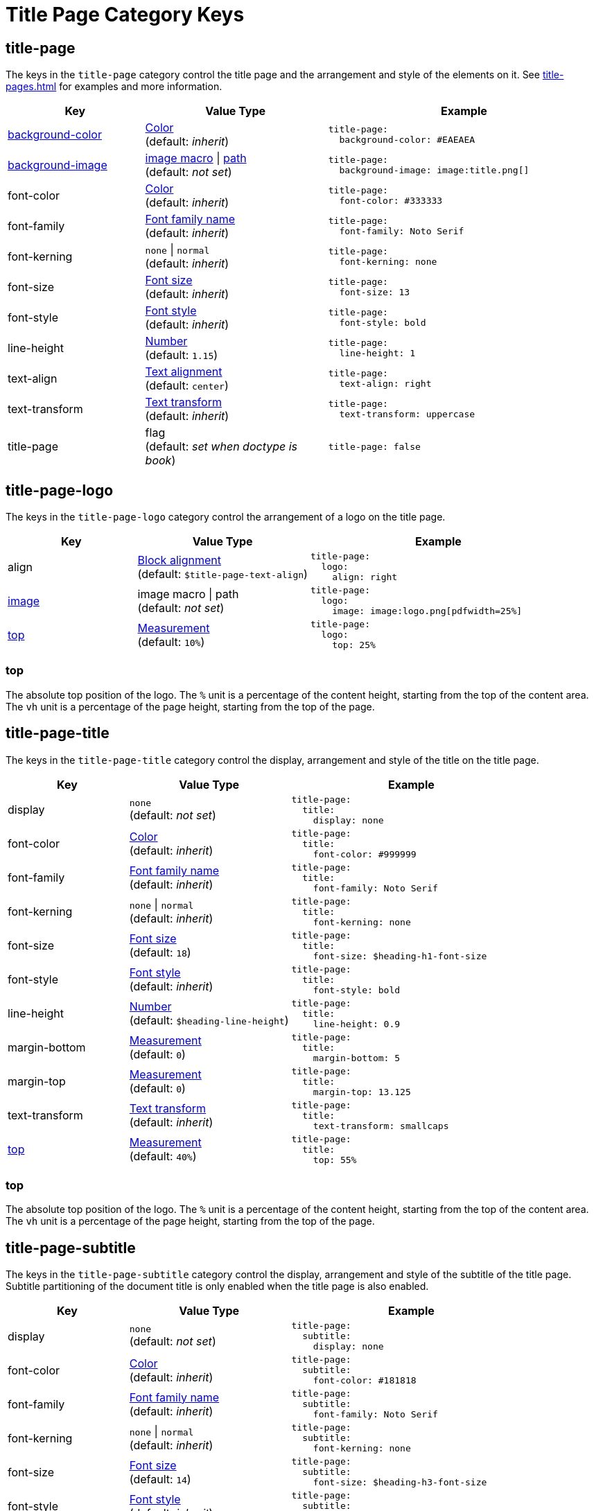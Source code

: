 = Title Page Category Keys
:description: Reference list of the available title page category keys and their value types.
:navtitle: Title Page
:source-language: yaml

[#title-page]
== title-page

The keys in the `title-page` category control the title page and the arrangement and style of the elements on it.
See xref:title-pages.adoc[] for examples and more information.

[cols="3,4,6a"]
|===
|Key |Value Type |Example

|xref:title-pages.adoc#background-color[background-color]
|xref:color.adoc[Color] +
(default: _inherit_)
|[source]
title-page:
  background-color: #EAEAEA

|xref:title-pages.adoc#background-image[background-image]
|xref:images.adoc#specify[image macro] {vbar} xref:images.adoc#specify[path] +
(default: _not set_)
|[source]
title-page:
  background-image: image:title.png[]

|font-color
|xref:color.adoc[Color] +
(default: _inherit_)
|[source]
title-page:
  font-color: #333333

|font-family
|xref:font-support.adoc[Font family name] +
(default: _inherit_)
|[source]
title-page:
  font-family: Noto Serif

|font-kerning
|`none` {vbar} `normal` +
(default: _inherit_)
|[source]
title-page:
  font-kerning: none

|font-size
|xref:text.adoc#font-size[Font size] +
(default: _inherit_)
|[source]
title-page:
  font-size: 13

|font-style
|xref:text.adoc#font-style[Font style] +
(default: _inherit_)
|[source]
title-page:
  font-style: bold

|line-height
|xref:language.adoc#values[Number] +
(default: `1.15`)
|[source]
title-page:
  line-height: 1

|text-align
|xref:text.adoc#text-align[Text alignment] +
(default: `center`)
|[source]
title-page:
  text-align: right

|text-transform
|xref:text.adoc#transform[Text transform] +
(default: _inherit_)
|[source]
title-page:
  text-transform: uppercase

|title-page
|flag +
(default: _set when doctype is book_)
|[source]
title-page: false
|===

[#logo]
== title-page-logo

The keys in the `title-page-logo` category control the arrangement of a logo on the title page.

[cols="3,4,6a"]
|===
|Key |Value Type |Example

|align
|xref:blocks.adoc#align[Block alignment] +
(default: `$title-page-text-align`)
|[source]
title-page:
  logo:
    align: right

|xref:title-pages.adoc#logo-image[image]
|image macro {vbar} path +
(default: _not set_)
|[source]
title-page:
  logo:
    image: image:logo.png[pdfwidth=25%]

|<<logo-top,top>>
|xref:measurement-units.adoc[Measurement] +
(default: `10%`) +
|[source]
title-page:
  logo:
    top: 25%
|===

[#logo-top]
=== top

The absolute top position of the logo.
The `%` unit is a percentage of the content height, starting from the top of the content area.
The `vh` unit is a percentage of the page height, starting from the top of the page.

[#title]
== title-page-title

The keys in the `title-page-title` category control the display, arrangement and style of the title on the title page.

[cols="3,4,6a"]
|===
|Key |Value Type |Example

|display
|`none` +
(default: _not set_)
|[source]
title-page:
  title:
    display: none

|font-color
|xref:color.adoc[Color] +
(default: _inherit_)
|[source]
title-page:
  title:
    font-color: #999999

|font-family
|xref:font-support.adoc[Font family name] +
(default: _inherit_)
|[source]
title-page:
  title:
    font-family: Noto Serif

|font-kerning
|`none` {vbar} `normal` +
(default: _inherit_)
|[source]
title-page:
  title:
    font-kerning: none

|font-size
|xref:text.adoc#font-size[Font size] +
(default: `18`)
|[source]
title-page:
  title:
    font-size: $heading-h1-font-size

|font-style
|xref:text.adoc#font-style[Font style] +
(default: _inherit_)
|[source]
title-page:
  title:
    font-style: bold

|line-height
|xref:language.adoc#values[Number] +
(default: `$heading-line-height`)
|[source]
title-page:
  title:
    line-height: 0.9

|margin-bottom
|xref:measurement-units.adoc[Measurement] +
(default: `0`)
|[source]
title-page:
  title:
    margin-bottom: 5

|margin-top
|xref:measurement-units.adoc[Measurement] +
(default: `0`)
|[source]
title-page:
  title:
    margin-top: 13.125

|text-transform
|xref:text.adoc#transform[Text transform] +
(default: _inherit_)
|[source]
title-page:
  title:
    text-transform: smallcaps

|<<title-top,top>>
|xref:measurement-units.adoc[Measurement] +
(default: `40%`)
|[source]
title-page:
  title:
    top: 55%
|===

[#title-top]
=== top

The absolute top position of the logo.
The `%` unit is a percentage of the content height, starting from the top of the content area.
The `vh` unit is a percentage of the page height, starting from the top of the page.

[#subtitle]
== title-page-subtitle

The keys in the `title-page-subtitle` category control the display, arrangement and style of the subtitle of the title page.
Subtitle partitioning of the document title is only enabled when the title page is also enabled.

[cols="3,4,6a"]
|===
|Key |Value Type |Example

|display
|`none` +
(default: _not set_)
|[source]
title-page:
  subtitle:
    display: none

|font-color
|xref:color.adoc[Color] +
(default: _inherit_)
|[source]
title-page:
  subtitle:
    font-color: #181818

|font-family
|xref:font-support.adoc[Font family name] +
(default: _inherit_)
|[source]
title-page:
  subtitle:
    font-family: Noto Serif

|font-kerning
|`none` {vbar} `normal` +
(default: _inherit_)
|[source]
title-page:
  subtitle:
    font-kerning: none

|font-size
|xref:text.adoc#font-size[Font size] +
(default: `14`)
|[source]
title-page:
  subtitle:
    font-size: $heading-h3-font-size

|font-style
|xref:text.adoc#font-style[Font style] +
(default: _inherit_)
|[source]
title-page:
  subtitle:
    font-style: bold_italic

|line-height
|xref:language.adoc#values[Number] +
(default: `$heading-line-height`)
|[source]
title-page:
  subtitle:
    line-height: 1

|margin-bottom
|xref:measurement-units.adoc[Measurement] +
(default: `0`)
|[source]
title-page:
  subtitle:
    margin-bottom: 5

|margin-top
|xref:measurement-units.adoc[Measurement] +
(default: `0`)
|[source]
title-page:
  subtitle:
    margin-top: 13.125

|text-transform
|xref:text.adoc#transform[Text transform] +
(default: _inherit_)
|[source]
title-page:
  subtitle:
    text-transform: uppercase
|===

[#authors]
== title-page-authors

The keys in the `title-page-authors` category control the display, arrangement and style of the author information on the title page.

[cols="3,4,6a"]
|===
|Key |Value Type |Example

|<<content,content>>
|xref:quoted-string.adoc[Quoted AsciiDoc string] +
(default: `"\{author}"`)
|[source]
title-page:
  authors:
    content:
      name_only: "{author}"
      with_email: "{author} <{email}>"
      with_url: "{url}[{author}]"

|delimiter
|xref:quoted-string.adoc[Quoted string] +
(default: `', '`)
|[source]
title-page:
  authors:
    delimiter: '; '

|display
|`none` +
(default: _not set_)
|[source]
title-page:
  authors:
    display: none

|font-color
|xref:color.adoc[Color] +
(default: _inherit_)
|[source]
title-page:
  authors:
    font-color: #181818

|font-family
|xref:font-support.adoc[Font family name] +
(default: _inherit_)
|[source]
title-page:
  authors:
    font-family: Noto Serif

|font-kerning
|`none` {vbar} `normal` +
(default: _inherit_)
|[source]
title-page:
  authors:
    font-kerning: none

|font-size
|xref:text.adoc#font-size[Font size] +
(default: _inherit_)
|[source]
title-page:
  authors:
    font-size: 13

|font-style
|xref:text.adoc#font-style[Font style] +
(default: _inherit_)
|[source]
title-page:
  authors:
    font-style: bold_italic

|margin-bottom
|xref:measurement-units.adoc[Measurement] +
(default: `0`)
|[source]
title-page:
  authors:
    margin-bottom: 5

|margin-top
|xref:measurement-units.adoc[Measurement] +
(default: `12`)
|[source]
title-page:
  authors:
    margin-top: 13.125

|text-transform
|xref:text.adoc#transform[Text transform] +
(default: _inherit_)
|[source]
title-page:
  authors:
    text-transform: uppercase
|===

[#content]
=== content

The `content` key accepts the optional keys `name_only`, `with_email`, and `with_url`.

[#revision]
== title-page-revision

The keys in the `title-page-revision` category control the display, arrangement and style of the revision information on the title page.

[cols="3,4,6a"]
|===
|Key |Value Type |Example

|delimiter
|xref:quoted-string.adoc[Quoted string] +
(default: `', '`)
|[source]
title-page:
  revision:
    delimiter: ': '

|display
|`none` +
(default: _not set_)
|[source]
title-page:
  revision:
    display: none

|font-color
|xref:color.adoc[Color] +
(default: _inherit_)
|[source]
title-page:
  revision:
    font-color: #181818

|font-family
|xref:font-support.adoc[Font family name] +
(default: _inherit_)
|[source]
title-page:
  revision:
    font-family: Noto Serif

|font-kerning
|`none` {vbar} `normal` +
(default: _inherit_)
|[source]
title-page:
  revision:
    font-kerning: none

|font-size
|xref:text.adoc#font-size[Font size] +
(default: _inherit_)
|[source]
title-page:
  revision:
    font-size: $base-font-size-small

|font-style
|xref:text.adoc#font-style[Font style] +
(default: _inherit_)
|[source]
title-page:
  revision:
    font-style: bold

|margin-bottom
|xref:measurement-units.adoc[Measurement] +
(default: `0`)
|[source]
title-page:
  revision:
    margin-bottom: 5

|margin-top
|xref:measurement-units.adoc[Measurement] +
(default: `0`)
|[source]
title-page:
  revision:
    margin-top: 13.125

|text-transform
|xref:text.adoc#transform[Text transform] +
(default: _inherit_)
|[source]
title-page:
  revision:
    text-transform: none
|===
